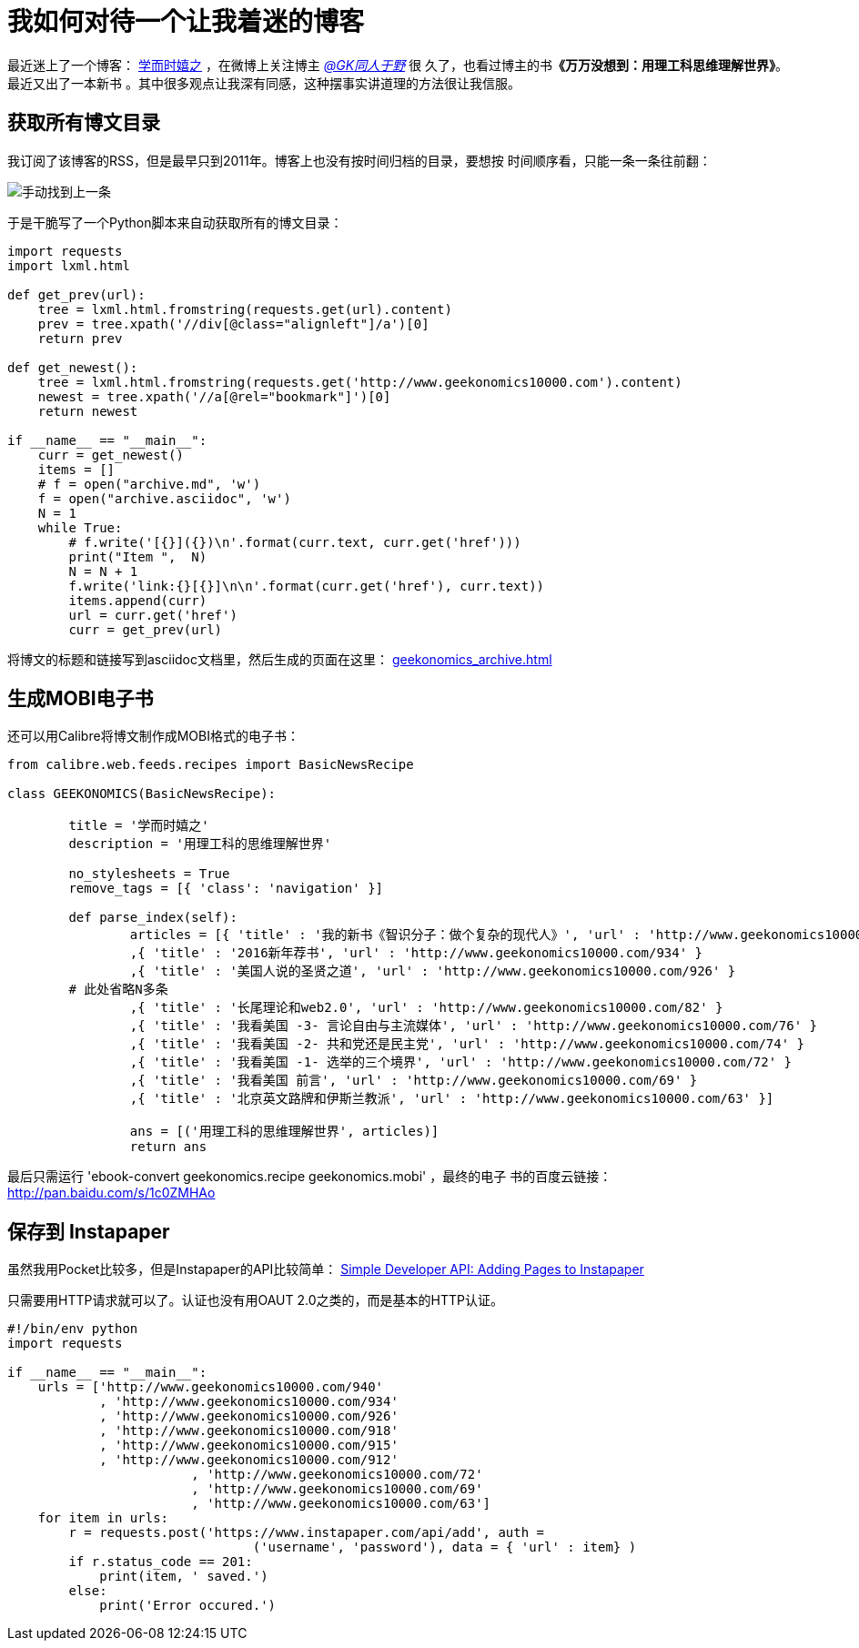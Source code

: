 :source-highlighter: pygments :pygments-style: manni

= 我如何对待一个让我着迷的博客

最近迷上了一个博客： http://www.geekonomics10000.com/[
学而时嬉之] ，在微博上关注博主 http://weibo.com/geekonomics[_@GK同人于野_] 很
久了，也看过博主的书**《万万没想到：用理工科思维理解世界》**。最近又出了一本新书
。其中很多观点让我深有同感，这种摆事实讲道理的方法很让我信服。

== 获取所有博文目录
我订阅了该博客的RSS，但是最早只到2011年。博客上也没有按时间归档的目录，要想按
时间顺序看，只能一条一条往前翻：

image:images/2016-01-30-164114_844x330_scrot.png[手动找到上一条]

于是干脆写了一个Python脚本来自动获取所有的博文目录：

[source, Python]
----
import requests
import lxml.html

def get_prev(url):
    tree = lxml.html.fromstring(requests.get(url).content)
    prev = tree.xpath('//div[@class="alignleft"]/a')[0]
    return prev

def get_newest():
    tree = lxml.html.fromstring(requests.get('http://www.geekonomics10000.com').content)
    newest = tree.xpath('//a[@rel="bookmark"]')[0]
    return newest

if __name__ == "__main__":
    curr = get_newest()
    items = []
    # f = open("archive.md", 'w')
    f = open("archive.asciidoc", 'w')
    N = 1
    while True:
        # f.write('[{}]({})\n'.format(curr.text, curr.get('href')))
        print("Item ",  N)
        N = N + 1
        f.write('link:{}[{}]\n\n'.format(curr.get('href'), curr.text))
        items.append(curr)
        url = curr.get('href')
        curr = get_prev(url)
----

将博文的标题和链接写到asciidoc文档里，然后生成的页面在这里：
link:geekonomics_archive.html[geekonomics_archive.html]

== 生成MOBI电子书

还可以用Calibre将博文制作成MOBI格式的电子书：

[source, Python]
----
from calibre.web.feeds.recipes import BasicNewsRecipe

class GEEKONOMICS(BasicNewsRecipe):

	title = '学而时嬉之'
	description = '用理工科的思维理解世界'

	no_stylesheets = True
	remove_tags = [{ 'class': 'navigation' }]

	def parse_index(self):
		articles = [{ 'title' : '我的新书《智识分子：做个复杂的现代人》', 'url' : 'http://www.geekonomics10000.com/940' }
		,{ 'title' : '2016新年荐书', 'url' : 'http://www.geekonomics10000.com/934' }
		,{ 'title' : '美国人说的圣贤之道', 'url' : 'http://www.geekonomics10000.com/926' }
        # 此处省略N多条
		,{ 'title' : '长尾理论和web2.0', 'url' : 'http://www.geekonomics10000.com/82' }
		,{ 'title' : '我看美国 -3- 言论自由与主流媒体', 'url' : 'http://www.geekonomics10000.com/76' }
		,{ 'title' : '我看美国 -2- 共和党还是民主党', 'url' : 'http://www.geekonomics10000.com/74' }
		,{ 'title' : '我看美国 -1- 选举的三个境界', 'url' : 'http://www.geekonomics10000.com/72' }
		,{ 'title' : '我看美国 前言', 'url' : 'http://www.geekonomics10000.com/69' }
		,{ 'title' : '北京英文路牌和伊斯兰教派', 'url' : 'http://www.geekonomics10000.com/63' }]

		ans = [('用理工科的思维理解世界', articles)]
		return ans
----

最后只需运行 'ebook-convert geekonomics.recipe geekonomics.mobi' ，最终的电子
书的百度云链接： http://pan.baidu.com/s/1c0ZMHAo[http://pan.baidu.com/s/1c0ZMHAo]

== 保存到 Instapaper

虽然我用Pocket比较多，但是Instapaper的API比较简单：
https://www.instapaper.com/api/simple[Simple Developer API: Adding Pages to
Instapaper]

只需要用HTTP请求就可以了。认证也没有用OAUT 2.0之类的，而是基本的HTTP认证。

[source, Python]
----
#!/bin/env python
import requests

if __name__ == "__main__":
    urls = ['http://www.geekonomics10000.com/940'
            , 'http://www.geekonomics10000.com/934'
            , 'http://www.geekonomics10000.com/926'
            , 'http://www.geekonomics10000.com/918'
            , 'http://www.geekonomics10000.com/915'
            , 'http://www.geekonomics10000.com/912'
			, 'http://www.geekonomics10000.com/72'
			, 'http://www.geekonomics10000.com/69'
			, 'http://www.geekonomics10000.com/63']
    for item in urls:
        r = requests.post('https://www.instapaper.com/api/add', auth =
				('username', 'password'), data = { 'url' : item} )
        if r.status_code == 201:
            print(item, ' saved.')
        else:
            print('Error occured.')
----

:docinfo:
